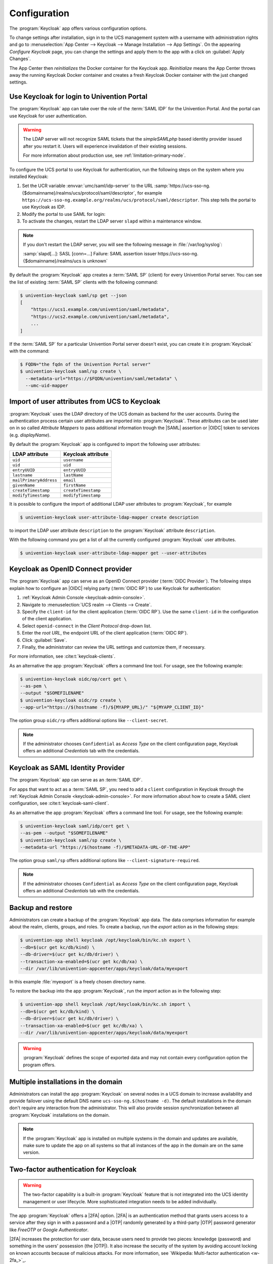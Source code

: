 .. SPDX-FileCopyrightText: 2022-2023 Univention GmbH
..
.. SPDX-License-Identifier: AGPL-3.0-only

.. _app-configuration:

*************
Configuration
*************

The :program:`Keycloak` app offers various configuration options.

To change settings after installation, sign in to the UCS management system with
a username with administration rights and go to :menuselection:`App Center -->
Keycloak --> Manage Installation --> App Settings`. On the appearing *Configure
Keycloak* page, you can change the settings and apply them to the app with a
click on :guilabel:`Apply Changes`.

The App Center then *reinitializes* the Docker container for the Keycloak app.
*Reinitialize* means the App Center throws away the running Keycloak Docker
container and creates a fresh Keycloak Docker container with the just changed
settings.

.. _login-portal:

Use Keycloak for login to Univention Portal
===========================================

The :program:`Keycloak` app can take over the role of the :term:`SAML IDP` for the
Univention Portal. And the portal can use Keycloak for user authentication.

.. warning::

   The LDAP server will not recognize SAML tickets that the *simpleSAMLphp*
   based identity provider issued after you restart it. Users will experience
   invalidation of their existing sessions.

   For more information about production use, see
   :ref:`limitation-primary-node`.


To configure the UCS portal to use Keycloak for authentication, run the
following steps on the system where you installed Keycloak:

#. Set the UCR variable :envvar:`umc/saml/idp-server` to the URL
   :samp:`https://ucs-sso-ng.{$domainname}/realms/ucs/protocol/saml/descriptor`,
   for example
   ``https://ucs-sso-ng.example.org/realms/ucs/protocol/saml/descriptor``. This
   step tells the portal to use Keycloak as IDP.

   .. tab:: UMC

      Sign in to the UCS management system and then go to :menuselection:`System
      --> Univention Configuration Registry` and search for the variable
      :envvar:`umc/saml/idp-server` and set the value as described before.

   .. tab:: Console

      Open a shell on the UCS system as superuser ``root`` where you installed
      Keycloak and run the following command:

      .. code-block:: console

         $ ucr set \
         umc/saml/idp-server=\
         "https://ucs-sso-ng.$(hostname -d)/realms/ucs/protocol/saml/descriptor"

#. Modify the portal to use SAML for login:

   .. tab:: UMC

      In the UCS management system go to :menuselection:`Domain --> Portal -->
      login-saml`. On the tab *General* in the section *Advanced* activate the
      :guilabel:`Activated` checkbox.

   .. tab:: Console

      Open a shell on the UCS system as superuser ``root`` where you installed
      Keycloak and run the following command:

      .. code-block:: console

         $ udm portals/entry modify \
         --dn "cn=login-saml,cn=entry,cn=portals,cn=univention,$(ucr get ldap/base)" \
         --set activated=TRUE

#. To activate the changes, restart the LDAP server ``slapd`` within a maintenance
   window.

   .. tab:: UMC

      In the UCS management system go to :menuselection:`System --> System
      Services`. Search for ``slapd`` and click to select the service. Then
      click :guilabel:`Restart`.

   .. tab:: Console

      Open a shell on the UCS system as superuser ``root`` where you installed
      Keycloak and run the following command:

      .. code-block:: console

         $ service slapd restart

.. note::

   If you don't restart the LDAP server, you will see the following message in
   :file:`/var/log/syslog`:

   :samp:`slapd[…]: SASL [conn=…] Failure: SAML assertion issuer
   https://ucs-sso-ng.{$domainname}/realms/ucs is unknown`

By default the :program:`Keycloak` app creates a :term:`SAML SP` (client) for
every Univention Portal server. You can see the list of existing :term:`SAML SP`
clients with the following command:

.. code-block:: console

   $ univention-keycloak saml/sp get --json
   [
       "https://ucs1.example.com/univention/saml/metadata",
       "https://ucs2.example.com/univention/saml/metadata",
       ...
   ]

If the :term:`SAML SP` for a particular Univention Portal server doesn't exist,
you can create it in :program:`Keycloak` with the command:

.. code-block:: console

   $ FQDN="the fqdn of the Univention Portal server"
   $ univention-keycloak saml/sp create \
     --metadata-url="https://$FQDN/univention/saml/metadata" \
     --umc-uid-mapper


.. _ldap-attribute-mapper:

Import of user attributes from UCS to Keycloak
============================================================

:program:`Keycloak` uses the LDAP directory of the UCS domain as
backend for the user accounts. During the authentication process
certain user attributes are imported into :program:`Keycloak`. These
attributes can be used later on in so called *Attribute Mappers* to pass
additional information trough the |SAML| assertion or |OIDC| token to
services (e.g. *displayName*).

By default the :program:`Keycloak` app is configured to import the following
user attributes:

.. list-table::
   :header-rows: 1
   :widths: 5 5

   * - LDAP attribute
     - Keycloak attribute

   * - ``uid``
     - ``username``

   * - ``uid``
     - ``uid``

   * - ``entryUUID``
     - ``entryUUID``

   * - ``lastname``
     - ``lastName``

   * - ``mailPrimaryAddress``
     - ``email``

   * - ``givenName``
     - ``firstName``

   * - ``createTimestamp``
     - ``createTimestamp``

   * - ``modifyTimestamp``
     - ``modifyTimestamp``

It is possible to configure the import of additional LDAP user attributes to
:program:`Keycloak`, for example

.. code-block:: console

   $ univention-keycloak user-attribute-ldap-mapper create description

to import the LDAP user attribute ``description`` to the :program:`Keycloak`
attribute ``description``.

With the following command you get a list of all the currently configured
:program:`Keycloak` user attributes.

.. code-block:: console

   $ univention-keycloak user-attribute-ldap-mapper get --user-attributes

.. _oidc-op:

Keycloak as OpenID Connect provider
===================================

The :program:`Keycloak` app can serve as an OpenID Connect provider
(:term:`OIDC Provider`). The following steps explain how to configure an |OIDC|
relying party (:term:`OIDC RP`) to use Keycloak for authentication:

#. :ref:`Keycloak Admin Console <keycloak-admin-console>`.

#. Navigate to :menuselection:`UCS realm --> Clients --> Create`.

#. Specify the ``client-id`` for the client application (:term:`OIDC RP`). Use
   the same ``client-id`` in the configuration of the client application.

#. Select ``openid-connect`` in the *Client Protocol* drop-down list.

#. Enter the *root URL*, the endpoint URL of the client application (:term:`OIDC
   RP`).

#. Click :guilabel:`Save`.

#. Finally, the administrator can review the URL settings and customize them, if
   necessary.

For more information, see :cite:t:`keycloak-clients`.

.. versionadded:: 19.0.1-ucs1

   :program:`univention-keycloak` added.
   For more information about the usage, see the ``--help`` option.

As an alternative the app :program:`Keycloak` offers a command line tool. For
usage, see the following example:

.. code-block:: console

   $ univention-keycloak oidc/op/cert get \
   --as-pem \
   --output "$SOMEFILENAME"
   $ univention-keycloak oidc/rp create \
   --app-url="https://$(hostname -f)/${MYAPP_URL}/" "${MYAPP_CLIENT_ID}"

The option group ``oidc/rp`` offers additional options like ``--client-secret``.

.. note::

   If the administrator chooses ``Confidential`` as *Access Type* on the client
   configuration page, Keycloak offers an additional *Credentials* tab with the
   credentials.

.. _2fa-authentication:

.. _saml-idp:

Keycloak as SAML Identity Provider
==================================

.. versionadded:: 19.0.1-ucs1

   :program:`univention-keycloak` added.
   For more information about the usage, see the ``--help`` option.

The :program:`Keycloak` app can serve as an :term:`SAML IDP`.

For apps that want to act as a :term:`SAML SP`, you need to add a ``client``
configuration in Keycloak through the :ref:`Keycloak Admin Console
<keycloak-admin-console>`. For more information about how to create a SAML
client configuration, see :cite:t:`keycloak-saml-client`.

As an alternative the app :program:`Keycloak` offers a command line tool. For
usage, see the following example:

.. code-block:: console

   $ univention-keycloak saml/idp/cert get \
   --as-pem --output "$SOMEFILENAME"
   $ univention-keycloak saml/sp create \
   --metadata-url "https://$(hostname -f)/$METADATA-URL-OF-THE-APP"

The option group ``saml/sp`` offers additional options like
``--client-signature-required``.

.. note::

   If the administrator chooses ``Confidential`` as *Access Type* on the client
   configuration page, Keycloak offers an additional *Credentials* tab with the
   credentials.

.. _backup-and-restore:

Backup and restore
==================

Administrators can create a backup of the :program:`Keycloak` app data. The data
comprises information for example about the realm, clients, groups, and roles.
To create a backup, run the *export* action as in the following steps:

.. code-block:: console

   $ univention-app shell keycloak /opt/keycloak/bin/kc.sh export \
   --db=$(ucr get kc/db/kind) \
   --db-driver=$(ucr get kc/db/driver) \
   --transaction-xa-enabled=$(ucr get kc/db/xa) \
   --dir /var/lib/univention-appcenter/apps/keycloak/data/myexport

In this example :file:`myexport` is a freely chosen directory name.

To restore the backup into the app :program:`Keycloak`, run the *import* action
as in the following step:

.. code-block:: console

   $ univention-app shell keycloak /opt/keycloak/bin/kc.sh import \
   --db=$(ucr get kc/db/kind) \
   --db-driver=$(ucr get kc/db/driver) \
   --transaction-xa-enabled=$(ucr get kc/db/xa) \
   --dir /var/lib/univention-appcenter/apps/keycloak/data/myexport

.. warning::

   :program:`Keycloak` defines the scope of exported data and may not contain
   every configuration option the program offers.

.. _cluster-setup:

Multiple installations in the domain
====================================

Administrators can install the app :program:`Keycloak` on several nodes in a UCS
domain to increase availability and provide failover using the default DNS name
``ucs-sso-ng.$(hostname -d)``. The default installations in the domain don't
require any interaction from the administrator. This will also provide session
synchronization between all :program:`Keycloak` installations on the domain.

.. note::
   If the :program:`Keycloak` app is installed on multiple systems in the domain
   and updates are available, make sure to update the app on all systems so that
   all instances of the app in the domain are on the same version.

Two-factor authentication for Keycloak
======================================

.. warning::

   The two-factor capability is a built-in :program:`Keycloak` feature that
   is not integrated into the UCS identity management or user lifecycle.
   More sophisticated integration needs to be added individually.

.. versionadded:: 19.0.1-ucs1

   * Added functionality to enable |2FA| to :program:`univention-keycloak`.
     For more information about the usage, see the ``--help`` option.

The app :program:`Keycloak` offers a |2FA| option. |2FA| is an authentication
method that grants users access to a service after they sign in with a password
and a |OTP| randomly generated by a third-party |OTP| password generator like
*FreeOTP* or *Google Authenticator*.

|2FA| increases the protection for user data, because users need to provide two
pieces: knowledge (password) and something in the users' possession (the |OTP|).
It also increase the security of the system by avoiding account locking on known
accounts because of malicious attacks. For more information, see `Wikipedia:
Multi-factor authentication <w-2fa_>`_.

After you activate |2FA| for a group of users, Keycloak asks those users for
their |OTP| on each login. To simplify the configuration process, you can use a
command-line tool to enable |2FA|.

To activate or deactivate |2FA| for a user group, follow the instructions in the
next sections.

.. _2fa-enable-groups:

Activate two-factor authentication for domain administrators
------------------------------------------------------------

#. Open a shell on the UCS system as superuser ``root`` where you installed
   Keycloak and run the following command:

   .. code-block:: console

      $ univention-keycloak 2fa enable --group-2fa "Domain Admins"

#. The next time a user belonging to the ``Domain Admins`` group tries to sign
   in, Keycloak forces them to configure the |2FA| following the instructions given
   during the login.

.. _2fa-disable-groups:

Deactivate two-factor authentication for domain administrators
--------------------------------------------------------------

#. :ref:`keycloak-admin-console`.

#. Navigate to :menuselection:`UCS realm --> Groups`.

#. Select ``Domain Admins`` in the list and click :guilabel:`Edit`.

#. Navigate to *Role Mappings* on the tabs.

#. Remove ``2FA role`` from *Assigned roles*.


..
    .. _ad-hoc-federation:

    Keycloak ad hoc federation
    ==========================

    .. warning::

       The ad hoc federation is a built-in :program:`Keycloak` feature that
       is not integrated into the UCS identity management or user lifecycle.
       More sophisticated integration needs to be added individually.

    .. versionadded:: 19.0.1-ucs2

    :program:`Keycloak` |SPI| extension for ad hoc federation added.
    Keycloak offers identity brokering to delegate authentication to one or more
    identity providers for OpenID Connect or SAML 2.0.

    .. seealso::

       For more information about identity brokering and first login flow, see
       :cite:t:`keycloak-first-login`.

    The app :program:`Keycloak` provides *ad hoc federation* to enable identity
    brokering and add user accounts to |UCS| as so-called *shadow accounts*. It
    supports the :ref:`design decision about not having user accounts in Keycloak
    <app-design-decisions>`.

    The app :program:`Keycloak` installs the :program:`univention-authenticator`
    |SPI| plugin. The plugin creates the local shadow copy of the user account in
    the OpenLDAP directory services through the REST API of |UDM|. *Ad hoc
    federation* is useful when administrators want to keep track of all users in
    |UCS|.

    .. seealso::

       For more information on |SPI|, see :cite:t:`keycloak-spi`.

    .. _ad-hoc-federation-import-external-ca:

    Import external CA certificates
    -------------------------------

    Federation involves other, for example external, server systems and requires
    trust. Certificates are a way to implement trust. To tell your Keycloak
    system to trust another system for the ad-hoc federation, you need to
    import the CA certificate for that system. Keycloak needs the CA certificate
    to verify the encrypted connection with the other system.

    Use the following steps to add the CA certificate of the other system:

    .. code-block:: console

       $ docker cp /path/to/externalCA.pem keycloak:/externalCA.pem
       $ univention-app shell keycloak \
       keytool -cacerts -import -alias ucsCA -file /externalCA.pem -storepass "changeit" -noprompt

    Repeat this procedure when any CA certificate expires. In case of any CA related
    TLS error, restart the container:

    .. code-block:: console

      $ docker restart keycloak

    .. _ad-hoc-federation-custom-auth-flow:

    Create custom authentication flow
    ---------------------------------

    First, you as administrator need to create a custom authentication flow to use
    *univention-authenticator* |SPI|:

    #. :ref:`keycloak-admin-console`.

    #. Navigate to :menuselection:`UCS realm --> Authentication`.

    #. Select ``First Broker Login`` in the list and click :guilabel:`Copy`.

    #. Give a name to the authentication flow and click :guilabel:`OK`.

    #. In the *Review Profile (review profile config)* click :guilabel:`Actions` and
       select ``Config``.

    #. Select ``Off`` in the list, click :guilabel:`Save` and navigate back to
       the authentication flow.

    #. Click :guilabel:`Add execution` to get to the *Create Authenticator Execution* page.

    #. Select ``Univention Authenticator`` in the list and click :guilabel:`Save`.

    #. On the *Flows* tab in the *Authentication* section, change the *Univention
       Authenticator* in the displayed table to ``Required``.

    #. To finish the configuration, click :guilabel:`Actions` in the *Univention
       Authenticator* and select ``Config``.

    #. Fill in the following configuration options for the *Univention
       Authenticator*:

       :Alias: Name of the configuration.

       :UDM REST API endpoint: The API endpoint of UDM where UCS stores the shadow copy of the user.

       :Username: Username of a user account that can write to UDM.

       :Password: Password of the user account that can write to UDM.

    #. Click :guilabel:`Save`.

    .. _ad-hoc-federation-create-IdP:

    Create an identity provider for Microsoft Active Directory
    ----------------------------------------------------------

    After you created the :ref:`custom authentication flow
    <ad-hoc-federation-custom-auth-flow>`, Keycloak can use ad hoc federation on any
    configured federated login. In this section, you learn how to set up a federated
    login using a `Microsoft Active Directory Federation Services <ms-adfs_>`_.

    To create an identity provider for Active Directory that uses the ad hoc
    federation follow the next steps:

    #. :ref:`keycloak-admin-console`.

    #. Navigate to :menuselection:`UCS realm --> Identity Providers`.

    #. Click :guilabel:`Add provider...` and select ``SAML v2.0``.

    #. Fill in the fields *Alias* and *Display Name*. You **can't** change the field
       *Alias* later.

    #. Select your authentication flow with the *Univention Authenticator* on the
       *First Login Flow*.

    #. Fill in the field *Service Provider Entity ID* with the *EntityID* from the
       *Relying Party* on the Active Directory Federation Services.

    #. Set the *Single Sign-On Service URL* to the single sign-on URL from the
       *Relying Party*.

    #. In *Principal Type* select ``Unspecified`` in the fields *NameID Policy
       Format*, *Attribute [Name]*.

       In *Principal Attribute* select ``sAMAccountName``.

    #. Enable the following properties:

       * ``Allow Create``

       * ``HTTP-POST Binding Response``

       * ``HTTP-POST Binding for AuthnRequest``

       * ``Want AuthnRequests Signed``

    #. For the field *Signature Algorithm* select ``RSA_SHA256``

       For the field *SAML Signature Key Name* select ``CERT_SUBJECT``.

    #. Enable *Validate Signature* and add the certificate to *Validating x509
       Certificates*.

    #. Click :guilabel:`Save`

    .. _ad-hoc-federation-mappers:

    Mappers for the identity provider
    ---------------------------------

    The identity provider needs the following mapper configuration to work properly
    with Univention Corporate Server:

    #. To create a mapper in the identity provider configuration navigate to
       :menuselection:`UCS realm --> Identity Provider --> Your Identity Provider
       --> Mappers`.

    #. Click :guilabel:`Create`

    #. Configure the mapper for the email address with the following properties:

       :Name: Name of the mapper
       :Sync Mode Override: ``import``
       :Type of mapper: ``Attribute Importer``
       :Attribute Name: ``http://schemas.xmlsoap.org/ws/2005/05/identity/claims/emailaddress``
       :User Attribute Name: ``email``


    #. Configure the mapper for the first name with the following properties:

       :Name: Name of the mapper
       :Sync Mode Override: ``import``
       :Type of mapper: ``Attribute Importer``
       :Attribute Name: ``http://schemas.xmlsoap.org/ws/2005/05/identity/claims/givenname``
       :User Attribute Name: ``firstName``

    #. Configure the mapper for the last name with the following properties:

       :Name: Name of the mapper
       :Sync Mode Override: ``import``
       :Type of mapper: ``Attribute Importer``
       :Attribute Name: ``http://schemas.xmlsoap.org/ws/2005/05/identity/claims/surname``
       :User Attribute Name: ``lastName``

    #. Configure the mapper for ``univentionObjectIdentifier`` with the following properties:

       :Name: Name of the mapper
       :Sync Mode Override: ``import``
       :Type of mapper: ``Attribute Importer``
       :User attribute: ``objectGuid``
       :User attribute Name: ``univentionObjectIdentifier``

    #. Configure the mapper for ``univentionSourceIAM`` with the following properties:

       :Name: Name of the mapper
       :Sync Mode Override: ``import``
       :Type of mapper: ``Hardcoded attribute``
       :User attribute: ``univentionSourceIAM``
       :User attribute value: Identifier of the identity provider.

    #. Configure the mapper for ``external-${ALIAS}-${ATTRIBUTE.sAMAccountName}``
       with the following properties:

       :Name: Name of the mapper
       :Sync Mode Override: ``import``
       :Type of mapper: ``Username Template Importer``
       :User attribute: ``external-${ALIAS}-${ATTRIBUTE.sAMAccountName}``
       :Target: ``LOCAL``

    .. _ad-hoc-federation-ADFS-configuration:

    Configure Active Directory Federation services for ad hoc federation
    --------------------------------------------------------------------

    To configure the Active Directory Federation Services to properly work with ad
    hoc federation you need to configure it with the following steps:

    #. Sign in as *Administrator* in Active Directory Federation Services.

    #. Open *Relying Party Trust* and click :guilabel:`Add Relying Party Trust`.

    #. Select ``Claim aware`` and click :guilabel:`Start`.

    #. On the *Select Data Source* page, select ``Import data about the relying
       party published online or on a local network``.

    #. In the field *Federation metadata address* insert the metadata URL:
       :samp:`https://ucs-sso-ng.$(ucr get domainname)/auth/realms/ucs/broker/{SAML
       IDP name}/endpoint/descriptor`.

    #. Specify a *Display Name*. Click :guilabel:`Next`.

    #. Select your wanted *Access Control Policy*. Click :guilabel:`Next`.

    #. Review your final configuration and click :guilabel:`Next`.

    #. Click :guilabel:`Close`.

    #. Add the claims to the ticket.

       ``objectGUID``
          #. Click :guilabel:`Add rule` and select ``Send LDAP Attributes as Claims``.

          #. Add a claim for ``objectGUID`` to the ticket:

             :Claim Rule name: Name of the Claim
             :Attribute Store: ``Active Directory``
             :LDAP attribute: ``objectGUID``
             :Outgoing Claim Type: ``objectGUID``

       ``sAMAccountName``
          #. Click :guilabel:`Add rule` and select ``Send LDAP Attributes as Claims``.

          #. Add a claim for ``sAMAccountName`` to the ticket:

             :Claim Rule name: Name of the Claim
             :Attribute Store: ``Active Directory``
             :LDAP attribute: ``SAM-Account-Name``
             :Outgoing Claim Type: ``sAMAccountName``

       Email address
          #. Click :guilabel:`Add rule` and select ``Send LDAP Attributes as Claims``.

          #. Add a claim for the email address to the ticket:

             :Claim Rule name: Name of the Claim
             :Attribute Store: ``Active Directory``
             :LDAP attribute: ``E-mail Addresses``
             :Outgoing Claim Type: ``E-mail Address``

       Given name
          #. Click :guilabel:`Add rule` and select ``Send LDAP Attributes as Claims``.

          #. Add a claim for the given name to the ticket:

             :Claim Rule name: Name of the Claim
             :Attribute Store: ``Active Directory``
             :LDAP attribute: ``Given-Name``
             :Outgoing Claim Type: ``Given Name``

       Surname
          #. Click :guilabel:`Add rule` and select ``Send LDAP Attributes as Claims``.

          #. Add a claim for the surname to the ticket:

             :Claim Rule name: Name of the Claim
             :Attribute Store: ``Active Directory``
             :LDAP attribute: ``Surname``
             :Outgoing Claim Type: ``Surname``

    #. Apply and save the rules.

.. _app-settings:

Settings
========

The following references show the available settings within the
:program:`Keycloak` app. Univention recommends to keep the default values.

Keycloak has a lot more possibilities for configuration and customization. For
more information, consult :cite:t:`keycloak-docs`.

.. envvar:: keycloak/log/level

   Configures the verbosity of log messages in Keycloak.

   Possible values
      ``ALL``, ``DEBUG``, ``ERROR``, ``FATAL``, ``INFO``, ``OFF``, ``TRACE``,
      ``WARN``.

   For a detailed description of the log level values, see
   :cite:t:`keycloak-docs-root-logging`.

   .. list-table::
      :header-rows: 1
      :widths: 2 5 5

      * - Required
        - Default value
        - Set

      * - Yes
        - ``INFO``
        - Installation and app configuration


.. envvar:: keycloak/java/opts

   Defines the options that the Keycloak app appends to the *java* command.

   .. list-table::
      :header-rows: 1
      :widths: 2 5 5

      * - Required
        - Default value
        - Set

      * - Yes
        - ``-server -Xms1024m -Xmx1024m``
        - Installation and app configuration


.. envvar:: keycloak/server/sso/fqdn

   Defines the FQDN to the identity provider in your environment's UCS domain.
   Defaults to :samp:`ucs-sso-ng.{$domainname}`.
   Please note that uppercase letters in this setting can lead to problems
   regarding the Keycloak admin console.

   .. list-table::
      :header-rows: 1
      :widths: 2 5 5

      * - Required
        - Default value
        - Set

      * - No
        - :samp:`ucs-sso-ng.{$domainname}`
        - Installation and app configuration


.. envvar:: keycloak/server/sso/autoregistration

   If set to ``true`` (default), the joinscript of the Keycloak app
   registers a name server entry for the hostname of the identity provider defined in
   :envvar:`keycloak/server/sso/fqdn`.

   Possible values:
      ``true`` or ``false``

   .. list-table::
      :header-rows: 1
      :widths: 2 5 5

      * - Required
        - Default value
        - Set

      * - Yes
        - ``true``
        - Installation and app configuration

.. envvar:: keycloak/server/sso/virtualhost

   If set to ``true`` (default) the UCS system will create a dedicated
   apache virtual host configuration for the Keycloak server FQDN.

   Possible values:
      ``true`` or ``false``

   .. list-table::
      :header-rows: 1
      :widths: 2 5 5

      * - Required
        - Default value
        - Set

      * - Yes
        - ``true``
        - Installation and app configuration

.. envvar:: keycloak/apache/config

   If set to ``true`` (default) the UCS system will create an apache
   configuration for Keycloak.

   Possible values:
      ``true`` or ``false``

   .. list-table::
      :header-rows: 1
      :widths: 2 5 5

      * - Required
        - Default value
        - Set

      * - Yes
        - ``true``
        - Installation and app configuration

.. envvar:: keycloak/federation/remote/identifier

   This property stores the name of the UDM property that stores
   the unique identifier of the remote IAM objects. It is only
   used for ad hoc federation.

   .. list-table::
      :header-rows: 1
      :widths: 2 5 5

      * - Required
        - Default value
        - Set

      * - No
        - ``univentionObjectIdentifier``
        - Installation and app configuration


.. envvar:: keycloak/federation/source/identifier

   This property stores the name of the UDM property that stores
   the remote source of an IAM objects. It is only used
   for ad hoc federation.

   .. list-table::
      :header-rows: 1
      :widths: 2 5 5

      * - Required
        - Default value
        - Set

      * - No
        - ``univentionSourceIAM``
        - Installation and app configuration


.. envvar:: keycloak/database/connection

   This is a setting for the :program:`PostgreSQL` database, the default
   database for Keycloak on the UCS system. The setting specifies the IP
   addresses from which the database can receive connections. The default value
   is ``0.0.0.0``, meaning that every IP address can connect to the database.

   .. list-table::
      :header-rows: 1
      :widths: 2 5 5

      * - Required
        - Default value
        - Set

      * - No
        - None
        - Installation and app configuration


.. envvar:: kc/db/url

   Specifies the database JDBC URL (for example ``jdbc:postgresql://dbhost/keycloak``)
   to connect Keycloak. Defaults to :samp:`jdbc:postgresql://{fqdn}:5432/keycloak`.

   .. list-table::
      :header-rows: 1
      :widths: 2 5 5

      * - Required
        - Default value
        - Set

      * - No
        - :samp:`jdbc:postgresql://{fqdn}:5432/keycloak`
        - Installation and app configuration


.. envvar:: kc/db/username

   Specifies the database username. Defaults to ``keycloak``.

   .. list-table::
      :header-rows: 1
      :widths: 2 5 5

      * - Required
        - Default value
        - Set

      * - No
        - ``keycloak``
        - Installation and app configuration


.. envvar:: kc/db/kind

   Specifies the kind of database. Defaults to ``postgres``. You find the
   available values at :cite:t:`keycloak-db`.

   .. list-table::
      :header-rows: 1
      :widths: 2 5 5

      * - Required
        - Default value
        - Set

      * - No
        - ``postgres``
        - Installation and app configuration


.. envvar:: kc/db/password

   Specifies the password to connect to the database.

   .. list-table::
     :header-rows: 1
     :widths: 2 5 5

     * - Required
       - Default value
       - Set

     * - No
       - None
       - Installation and app configuration


.. envvar:: ucs/self/registration/check_email_verification

   Controls if the login is denied for unverified, self registered user
   accounts. For more information, see
   :ref:`uv-manual:user-management-password-changes-by-users-selfregistration-account-verification`
   in the :cite:t:`ucs-manual`.

   .. list-table::
      :header-rows: 1
      :widths: 2 5 5

      * - Required
        - Default value
        - Set

      * - No
        - False
        - Installation and app configuration


.. envvar:: keycloak/login/messages/en/accountNotVerifiedMsg

   English error message for a self-registered user account that isn't verified
   yet. The error message supports HTML format.

   .. list-table::
      :header-rows: 1
      :widths: 2 5 5

      * - Required
        - Default value
        - Set

      * - No
        - See default value in
          :numref:`listing-default-account-not-verified-message-en` after the table.
        - Installation and app configuration

   .. code-block::
      :caption: Default value for :envvar:`keycloak/login/messages/en/accountNotVerifiedMsg`
      :name: listing-default-account-not-verified-message-en

      'Your account is not verified.<br>You must <a id="loginSelfServiceLink" href="https://${hostname}.${domainname}/univention/selfservice/#/selfservice/verifyaccount" target="_blank">verify your account</a> before you can login.<br/>'


.. envvar:: keycloak/login/messages/de/accountNotVerifiedMsg

   German error message for a self-registered user account that isn't verified
   yet. The error message supports HTML format.

   .. list-table::
      :header-rows: 1
      :widths: 2 5 5

      * - Required
        - Default value
        - Set

      * - No
        - See default value in
          :numref:`listing-default-account-not-verified-message-de` after the
          table.
        - Installation and app configuration

   .. code-block::
      :caption: Default value for :envvar:`keycloak/login/messages/de/accountNotVerifiedMsg`
      :name: listing-default-account-not-verified-message-de

      'Konto nicht verifiziert.<br>Sie m\\u00FCssen Ihr <a id="loginSelfServiceLink" href="https://${hostname}.${domainname}/univention/selfservice/#/selfservice/verifyaccount" target="_blank">Konto verifizieren</a>, bevor Sie sich einloggen k\\u00F6nnen.<br/>'


.. envvar:: keycloak/csp/frame-ancestors

   Additional entries to the ``frame-ancestors`` directive of the Keycloak
   virtual host. The space separated list of sources can have multiple values
   can be used. For example, ``https://portal.external.com
   https://*.remote.de``. For more information, see *CSP: frame-ancestors* in
   :cite:t:`csp-frame-ancestors`.

   .. list-table::
      :header-rows: 1
      :widths: 2 5 5

      * - Required
        - Default value
        - Set

      * - No
        - None
        - Installation and app configuration


.. envvar:: keycloak/apache2/ssl/certificate

   Sets the absolute path to the SSL certificate file for the :program:`Apache
   web server` module ``mod_ssl`` of the Keycloak virtual host. The web server
   needs the certificate in the PEM format.

   The web server uses the UCS certificate from
   :samp:`/etc/univention/ssl/ucs-sso-ng.{$domainname}/cert.pem`, if the UCR
   variable has no value.

   .. list-table::
      :header-rows: 1
      :widths: 2 5 5

      * - Required
        - Default value
        - Set

      * - No
        - :samp:`/etc/univention/ssl/ucs-sso-ng.{$domainname}/cert.pem`
        - Installation and app configuration


.. envvar:: keycloak/apache2/ssl/key

   Sets the absolute path to the private RSA/DSA key of the SSL certificate file
   for the :program:`Apache web server` module ``mod_ssl`` of the Keycloak
   virtual host. The web server needs the certificate in the PEM format.

   The web server uses the UCS private key from
   :samp:`/etc/univention/ssl/ucs-sso-ng.{$domainname}/private.key`, if the UCR
   variable has no value.

   .. list-table::
      :header-rows: 1
      :widths: 2 5 5

      * - Required
        - Default value
        - Set

      * - No
        - :samp:`/etc/univention/ssl/ucs-sso-ng.{$domainname}/private.key`
        - Installation and app configuration


.. envvar:: keycloak/apache2/ssl/ca

   Sets the absolute path to the certificate of the certificate authority (CA)
   for the :program:`Apache web server` module ``mod_ssl`` of the Keycloak
   virtual host. The web server needs the certificate in the PEM format.

   The web server uses the UCS CA from
   :file:`/etc/univention/ssl/ucsCA/CAcert.pem`, if the UCR variable has no
   value.

   .. list-table::
      :header-rows: 1
      :widths: 2 5 5

      * - Required
        - Default value
        - Set

      * - No
        - :file:`/etc/univention/ssl/ucsCA/CAcert.pem`
        - Installation and app configuration


.. envvar:: keycloak/cookies/samesite

   This setting sets the ``SameSite`` attribute in all the cookies of Keycloak.
   Possible values are ``Lax``, ``Strict`` and the default value ``None``.

   .. list-table::
      :header-rows: 1
      :widths: 2 5 5

      * - Required
        - Default value
        - Set

      * - No
        - ``None``
        - Installation and app configuration


.. envvar:: keycloak/server/sso/path

   This setting sets the path used to access Keycloak at the end of the
   Keycloak URL.

   .. list-table::
      :header-rows: 1
      :widths: 2 5 5

      * - Required
        - Default value
        - Set

      * - No
        - ``/``
        - Installation and app configuration


.. envvar:: keycloak/password/change/endpoint

   This setting sets the endpoint for the password change.
   Per default, the local Univention Management Console Server is used.

   .. list-table::
      :header-rows: 1
      :widths: 2 5 5

      * - Required
        - Default value
        - Set

      * - No
        - ``None``
        - Installation and app configuration


.. envvar:: keycloak/login/messages/en/pwdChangeSuccessMsg

   This setting sets the success message after password change in English.
   Please note that this message is only shown if a new login is required
   after the password change.

   .. list-table::
      :header-rows: 1
      :widths: 2 5 5

      * - Required
        - Default value
        - Set

      * - No
        - See default value in
          :numref:`listing-default-login-message-en-pwdchange-success` after the
          table.
        - Installation and app configuration

   .. code-block::
      :caption: Default value for :envvar:`keycloak/login/messages/en/pwdChangeSuccessMsg`
      :name: listing-default-login-message-en-pwdchange-success

      'The password has been changed successfully. Please log in again.'


.. envvar:: keycloak/login/messages/de/pwdChangeSuccessMsg

   This setting sets the success message after password change in German.
   Please note that this message is only shown if a new login is required
   after the password change.

   .. list-table::
      :header-rows: 1
      :widths: 2 5 5

      * - Required
        - Default value
        - Set

      * - No
        - See default value in
          :numref:`listing-default-login-message-de-pwdchange-success` after the
          table.
        - Installation and app configuration

   .. code-block::
      :caption: Default value for :envvar:`keycloak/login/messages/de/pwdChangeSuccessMsg`
      :name: listing-default-login-message-de-pwdchange-success

      'Das Passwort wurde erfolgreich geändert. Bitte melden Sie sich erneut an.'


.. envvar:: keycloak/login/messages/en/accessDeniedMsg

   This setting sets the access denied message during login in English.
   This setting only has effect, if you have configured Keycloak for application
   specific access restriction as described in :ref:`application-authorization`.

   .. list-table::
      :header-rows: 1
      :widths: 2 5 5

      * - Required
        - Default value
        - Set

      * - No
        - See default value in
          :numref:`listing-default-login-message-en-access-denied` after the
          table.
        - Installation and app configuration

   .. code-block::
      :caption: Default value for :envvar:`keycloak/login/messages/en/accessDeniedMsg`
      :name: listing-default-login-message-en-access-denied

      'Access forbidden.<br>You do not have the needed privileges to access this application. Please contact the administrator that you do not have access to the service {0} if you find this to be incorrect.'


.. envvar:: keycloak/login/messages/de/accessDeniedMsg

   This setting sets the access denied message during login in German.
   This setting only has effect, if you have configured Keycloak for application
   specific access restriction as described in :ref:`application-authorization`.

   .. list-table::
      :header-rows: 1
      :widths: 2 5 5

      * - Required
        - Default value
        - Set

      * - No
        - See default value in
          :numref:`listing-default-login-message-de-access-denied` after the
          table.
        - Installation and app configuration

   .. code-block::
      :caption: Default value for :envvar:`keycloak/login/messages/de/accessDeniedMsg`
      :name: listing-default-login-message-de-access-denied

      'Zugriff verboten.<br>Bitte wenden Sie sich an den Administrator, dass Sie keinen Zugriff auf den Service {0} haben, wenn Sie feststellen, dass dies nicht korrekt ist.'


.. envvar:: keycloak/auto-migration

  Deactivate the automatic configuration migration during update process.
  When this is off you have to manually migrate the configuration. See :ref:`app-update-configuration-auto-migration` for more information.

  .. list-table::
    :header-rows: 1
    :widths: 2 5 5

    * - Required
      - Default value
      - Set

    * - No
      - ``None``
      - Installation and app configuration


.. _css-settings:

Customize the appearance
========================

The :program:`Keycloak` app uses the same web theme as UCS, so that the UCR
variable :envvar:`ucs/web/theme` applies to Keycloak, as well. To adjust the web
theme, follow the steps outlined in :ref:`uv-manual:central-theming-custom` in
the :cite:t:`ucs-manual`.

Administrators can change the values of the following CSS variables to customize
the appearance of the web theme for the sign-in form provided by Keycloak. These
CSS variables are specifically relevant to Keycloak. They take their default
values from UMC and expect CSS background values.

* :envvar:`--login-background`
* :envvar:`--login-box-background`
* :envvar:`--login-logo`

Keycloak also uses
:file:`/usr/share/univention-management-console-login/css/custom.css` and loads
from the URL ``/univention/login/css/custom.css``. The CSS file gives more
control than just the theme.

.. caution::

   You may need to adjust your customizations in the CSS file :file:`custom.css`
   after updates for UCS or the Keycloak app, because CSS selectors may change
   on updates.

.. seealso::

   `background - CSS: Cascading Style Sheets | MDN <https://developer.mozilla.org/en-US/docs/Web/CSS/background>`_
      for more information about the syntax for background values.

.. _language-settings:

Adjusting texts on the Keycloak login page
------------------------------------------

The :program:`Keycloak` app lets Administrators overwrite any messages on the
:program:`Keycloak` login page.
Each text variable value in this login template can be overwritten
by using a UCR variable of the form

:samp:`keycloak/login/messages/[de/en]/key=value`

This make use of the :program:`Keycloak` message bundles that are documented
here:
https://www.keycloak.org/docs/latest/server_development/#messages

For example, the login title in the :program:`Keycloak` login dialogue can be
adjusted like this:

.. code-block::

  $ ucr set \
  keycloak/login/messages/en/loginTitleHtml=\
  'Login at Domainname'


After setting one of these variables, this command
has to be run to make the change visible in :program:`Keycloak` login page:

.. code-block:: console

  $ univention-app configure keycloak

.. warning::

   These settings are local settings. The UCR variables have to be set on each
   host running :program:`Keycloak`.

.. _additional-login-links:

Additional links on the login page
----------------------------------

.. versionadded:: 22.0.1-ucs2 Additional links below login dialog

Administrators can add links below the login dialog, for example to the user
self service for a forgotten password or legal information such as a privacy
statement.

To manage up to 12 links, use the command line tool
:program:`univention-keycloak`. To add links to the login page for both English
and German run the following commands:

.. code-block:: console
   :caption: Add links below login dialog with :program:`univention-keycloak`

   $ univention-keycloak login-links set en 1 "Link 1" "Link 1 description"
   $ univention-keycloak login-links set en 2 "Link 2" "Link 2 description"
   $ univention-keycloak login-links set de 1 "Link 1" "Beschreibung von 1"
   $ univention-keycloak login-links set de 2 "Link 2" "Beschreibung von 2"

The login page then shows the links below the login dialog as in
:numref:`additional-login-links-image-example`.

.. _additional-login-links-image-example:

.. figure:: /images/login_links.png
   :alt: Login links example
   :width: 60%

   Custom links below the login dialog

Use :program:`univention-keycloak` to modify and remove login links.

.. code-block:: console
   :caption: Modify or delete links below login dialog with :program:`univention-keycloak`

   $ univention-keycloak login-links set en 1 "Link 1 new" "Link 1 new description"
   $ univention-keycloak login-links delete en 2

To show the links that the login page has configured for a given language, use
:command:`univention-keycloak` like in the following example:

.. code-block:: console
   :caption: Show configured links below the login dialog with :program:`univention-keycloak`

   $ univention-keycloak login-links get en

.. _cookie-consent-banner:

Cookie consent banner dialog
----------------------------

The :program:`Keycloak` app allows the configuration of a cookie consent banner
dialog on the login page. The UCS portal, the UMC and the login page provided by
the :program:`Keycloak` app share the same configuration for the cookie banner.

For more information about how to configure the cookie consent banner, see
:external+uv-manual:ref:`banner`.

.. _apache-configuration:

Customize web server configuration for Keycloak
===============================================

The :program:`Keycloak` app ships a configuration for the Apache HTTP web server
in :file:`/etc/apache2/sites-available/univention-keycloak.conf`.
The Keycloak app creates the file and overwrites any changes during app updates.
Therefore, administrators shouldn't edit this file.

You as administrator can customize the web server configuration for Keycloak
by creating the file :file:`/var/lib/univention-appcenter/apps/keycloak/data/local-univention-keycloak.conf`.

For example, an administrator may want to restrict the access to the
*Keycloak Admin Console* to a specific IP subnet
and writes the appropriate configuration into :file:`local-univention-keycloak.conf`.

.. code-block:: apache

  <LocationMatch "^(/admin/|/realms/master/)">
                deny from all
                allow from 10.207.0.0/16
  </LocationMatch>

To activate the configuration, you need to validate the configuration
and then tell the web server to reload it.
Use the following commands on the command line as super user.

#. The validation of the configuration is necessary,
   because the Apache HTTP web server terminates upon errors without error message.
   The Apache HTTP web server offers a dedicated command to validate the configuration.

   .. code-block:: console

      $ apachectl configtest
      Syntax OK

#. After the validation didn't show any errors,
   you can restart the Apache HTTP web server to activate your custom changes.

   .. code-block:: console

      $ service apache2 restart

.. _kerberos-authentication:

Activating Kerberos authentication
==================================

In the default configuration, the :program:`Keycloak` app evaluates
:program:`Kerberos` tickets during the authentication process. If you have a UCS
domain with client workstations that obtain :program:`Kerberos` tickets during
the user login process, users can configure their web browsers to send this
ticket to :program:`Keycloak` for authentication to enable a passwordless login,
for example in the UCS portal.

To enable the web browser to send the :program:`Kerberos` tickets, you must
change the following settings:

.. tab:: Mozilla Firefox

   Open a tab and enter ``about:config`` in the address bar to open the
   Firefox configuration. Search for ``network.negotiate-auth.trusted-uris`` and
   add the |FQDN| of your :program:`Keycloak` server, which is
   :samp:`ucs-sso-ng.{[Domain name]}` by default.

.. tab:: Microsoft Edge

   For Microsoft Edge on Windows, you need to configure Kerberos authentication
   in the general settings of the operating system. Open the *Control Panel* and
   move to :menuselection:`Security --> Local Intranet --> Sites --> Advanced`.
   Add the |FQDN| of your :program:`Keycloak` server, :samp:`ucs-sso-ng.{[Domain
   name]}` by default, to the list of ``Websites``.

If you install the :program:`Active Directory-compatible Domain Controller` app
*after* installing :program:`Keycloak`, you need to run the following command on
the Primary Directory Node. It ensures that the Kerberos authentication also works
with the :program:`Active Directory-compatible Domain Controller`:

.. code-block:: console

  $ eval "$(ucr shell keycloak/server/sso/fqdn)"
  $ samba-tool spn add "HTTP/$keycloak_server_sso_fqdn" "krbkeycloak"

Per default, :program:`Keycloak` tries to use :program:`Kerberos`. If no
:program:`Kerberos` ticket is available, *Keycloak* falls back to username and
password authentication. You can deactivate this behavior in the :ref:`Keycloak
Admin Console <keycloak-admin-console>` with the following steps:

* Select the realm ``UCS``.

* On the sidebar, click :guilabel:`User federation` and choose
  ``ldap-provider``.

* Go to the section *Kerberos integration* and deactivate :guilabel:`Allow
  Kerberos authentication`.


.. _application-authorization:

Restrict access to applications
===============================

.. versionadded:: 21.1.2-ucs2


With the |UCS| :program:`simpleSAMLphp` integration, you can restrict access of
groups and users to specific :term:`SAML service providers <SAML SP>` through
the |UDM| SAML settings.

The configuration steps in the following sections restrict access to certain
:term:`SAML service providers <SAML SP>` and :term:`OIDC Relying parties <OIDC
RP>` through group membership in a similar way with :program:`Keycloak`.

.. attention::

   Application access restriction isn't yet integrated into the UDM UMC module
   yet.

   If you already need the application access restriction for groups at this
   time, read on and follow the steps outlined below. Note that you may need to
   perform manual migration steps after the integration is complete.

   If you don't have an immediate need, it's recommended that you wait until the
   integration is complete in a future version of the :program:`Keycloak` app.

This configuration differs from the one provided by :program:`simpleSAMLphp` in
the following ways:

* Only the group membership restricts the access to applications. It isn't
  possible to restrict the access for an individual user directly.

* You must configure group access restrictions for :term:`SAML SP` and
  :term:`OIDC RP` directly in the :ref:`Keycloak Admin Console
  <keycloak-admin-console>`, although you manage users and their group
  memberships in |UDM|.

* By default, :program:`Keycloak` allows access to all users. Only when you
  specifically configure the :term:`SAML SP` or :term:`OIDC RP` to use app
  authorization will :program:`Keycloak` evaluate the access restriction to
  applications.

.. important::

   Univention doesn't support nested groups in the group mapper between UCS and
   :program:`Keycloak`. The reason is that :program:`Keycloak` doesn't support
   groups as members of groups.


.. _authorization-create-auth-flow:

Create authentication flow
--------------------------

:program:`Keycloak` version 21.1.2-ucs2 provides an authenticator extension
called *Univention App authenticator*, which performs the authorization
validation on the user during the sign-in.

To use this authenticator, you need to create a Keycloak *authentication flow*
that includes this authenticator. Use the command :command:`univention-keycloak`
as follows. The command doesn't give any output:

.. code-block:: console
   :caption: Create a Keycloak *authentication flow*

   $ univention-keycloak legacy-authentication-flow create

.. seealso::

   For more information on authentication flows, see :cite:t:`keycloak-auth-flow`.

.. _authorization-assign-auth-flow:

Assign authentication flow
--------------------------

:program:`Keycloak` calls the :term:`SAML SP` and the :term:`OIDC RP` *Client*.
By default, neither :term:`SAML SP` nor :term:`OIDC RP` use the created
authentication flow.

To restrict application access, you must assign the :ref:`created authentication
flow <authorization-create-auth-flow>` to each :term:`Keycloak Client`.
Otherwise, the :term:`Keycloak Client` still allows access to all users. To
assign a specific flow to an existing :term:`Keycloak Client`, use the following
command in :numref:`authorization-assign-auth-flow-listing`.

.. code-block:: console
   :caption: Assign authentication flow to a :term:`Keycloak Client`
   :name: authorization-assign-auth-flow-listing

   $ univention-keycloak client-auth-flow \
     --clientid "REPLACE_WITH_YOUR_CLIENT_ID" \
     --auth-flow "browser flow with legacy app authorization"

.. note::

   You can also pass the option ``--auth-browser-flow`` when you create a
   :term:`SAML SP` or :term:`OIDC RP` as a :term:`Keycloak Client`. See section
   :ref:`saml-idp` on how to create a :term:`Keycloak Client`.


.. _authorization-group-mapper:

Map UDM groups to Keycloak
--------------------------

To restrict access to certain :term:`Keycloak Client`\ s by group membership,
you must map the necessary groups to :program:`Keycloak`. Use the
:ref:`Keycloak Admin Console <keycloak-admin-console>` to create an appropriate
*LDAP mapper*.

#. In :ref:`Keycloak Admin Console <keycloak-admin-console>` go to
   :menuselection:`UCS realm --> User Federation --> ldap-provider --> Mappers
   --> Add mapper`.

#. Choose the *Name* of the mapper freely.

#. Select the *Mapper type* ``group-ldap-mapper`` to extend the form. Fill in
   the fields as following:

   :LDAP Groups DN: Set to the value of the base LDAP DN of your domain, for
     example ``dc=example,dc=local``.

   :Group Object Classes: ``univentionGroup``

   :Ignore Missing Groups: ``On``

   :Membership LDAP Attribute: ``memberUid``

   :Membership Attribute Type: ``UID``

   :Drop non-existing groups during sync: ``On``

   .. important::

      It's strongly recommended to set an *LDAP Filter* in the group mapper so
      that :program:`Keycloak` only maps strictly necessary groups. If you don't
      specify an *LDAP filter*, :program:`Keycloak` synchronizes **all groups**
      from the LDAP directory service. Depending on the size of the groups, it
      may impact the performance of :program:`Keycloak`.

      Example
         To filter groups by their name and only allow :program:`Keycloak` to
         synchronize the mentioned groups, use
         ``(|(cn=umcAccess)(cn=nextcloudAccess))``

#. Scroll down and click :guilabel:`Save`.

To trigger the synchronization of the groups immediately, click the name of the
mapper you just created to open it and select :guilabel:`Sync LDAP groups to
Keycloak` from the *Action* drop-down.

.. _authorization-create-client-roles:

Create Keycloak client roles
----------------------------

The authenticator extension *Univention App authenticator* restricts access by
evaluating the roles of a user in :program:`Keycloak`. It specifically checks
for a client specific role named ``univentionClientAccess``. If this client
specific role exists, the authenticator extension restricts access of all users
that don't have this role.

For each :term:`Keycloak Client` that you want to check access restrictions, you
need to create the role ``univentionClientAccess``. In :ref:`Keycloak Admin
Console <keycloak-admin-console>` go to :menuselection:`UCS realm --> Clients`.
For each client of interest, run the following steps:

#. Select :menuselection:`YOUR_CLIENT --> Roles --> Create role`.

#. Enter name for the role ``univentionClientAccess``.

#. Click :guilabel:`Save`.

   .. important::

      Follow the next section :ref:`authorization-attach-role-to-groups`
      immediately, because saving the client role enforces the sign-in restriction
      for the :term:`Keycloak Client`.

.. seealso::

   For more information on roles in Keycloak, see :cite:t:`keycloak-roles`.

.. _authorization-attach-role-to-groups:

Attach the client specific role to groups
-----------------------------------------

To grant access permission to group members of a group so that they can sign in
to an app, you need to attach the :term:`Keycloak Client` role to the groups.
All group members then inherit the client role.

In :ref:`Keycloak Admin Console <keycloak-admin-console>` go to
:menuselection:`UCS realm --> Groups`. For each group of interest, run the
following steps:

#. Select :menuselection:`YOUR_GROUP --> Role mapping --> Assign role --> Filter by clients`.

#. Find and select the app you intend to control with ``univentionClientAccess``.

   .. warning::

      :program:`Keycloak` doesn't evaluate nested group memberships. Only direct
      group membership of a user give the user the necessary client role.

#. Click :guilabel:`Assign`.

From now on, only the users that inherited the :term:`Keycloak Client` specific
role ``univentionClientAccess`` have access to the respective applications.

.. _authorization-error-page:

Customize the authorization error page
--------------------------------------

:program:`Keycloak` shows an error page, if a user doesn't have access to an
application because the access restriction applies to them.

You can configure the error page through the following App settings:

:German: :envvar:`keycloak/login/messages/de/accessDeniedMsg`
:English: :envvar:`keycloak/login/messages/en/accessDeniedMsg`

You can include HTML format with links in this setting to customize the error
page.

The default message shows the ``client ID`` of the :term:`Keycloak Client` that
forbids access to the user. If you need a human readable name, you can set the
attribute *Name* of the :term:`Keycloak Client` in the :ref:`Keycloak Admin
Console <keycloak-admin-console>`. With the attribute set, Keycloak shows the
*Name* instead of the ``client ID``.

.. important::

   The app setting only applies to the local Keycloak instance. You can use
   different values on the different Keycloak installations, for example, to
   show a link to the local portal.

   For more information, refer to :ref:`language-settings`.

.. _additional-ca-certificates:

Importing additional CA certificates
====================================

.. versionadded:: 25.0.1-ucs3

:program:`Keycloak` in UCS runs as Docker container with its own CA
certificates store. By default the UCS root CA certificate is imported into
Keycloak's CA store to allow for a secure connection to the UCS LDAP
directory.

In some cases it is necessary to add additional CA certificates to Keycloak.

You can do that by creating the directory
:file:`/var/lib/univention-appcenter/apps/keycloak/conf/ca-certificates` and
copying ``base64`` encoded CA certificate files with the ending ``.pem``
into this directory.

.. code-block:: console

   $ file /var/lib/univention-appcenter/apps/keycloak/conf/ca-certificates/*.pem
   .../keycloak/conf/ca-certificates/cert1.pem: PEM certificate
   .../keycloak/conf/ca-certificates/cert2.pem: PEM certificate

During the manual configuration of the App with

.. code-block:: console

   $ univention-app configure keycloak

or automatically during the installation and updates,
these certificates will be imported.

.. important::

   Follow the steps above on all your servers where the Keycloak app is installed.
